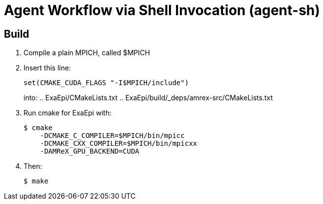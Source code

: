 
= Agent Workflow via Shell Invocation (agent-sh)

== Build

. Compile a plain MPICH, called +$MPICH+
. Insert this line:
+
----
set(CMAKE_CUDA_FLAGS "-I$MPICH/include")
----
+
into:
.. +ExaEpi/CMakeLists.txt+
.. +ExaEpi/build/_deps/amrex-src/CMakeLists.txt+
. Run +cmake+ for ExaEpi with:
+
----
$ cmake
    -DCMAKE_C_COMPILER=$MPICH/bin/mpicc
    -DCMAKE_CXX_COMPILER=$MPICH/bin/mpicxx
    -DAMReX_GPU_BACKEND=CUDA
----
+
. Then:
+
----
$ make
----
